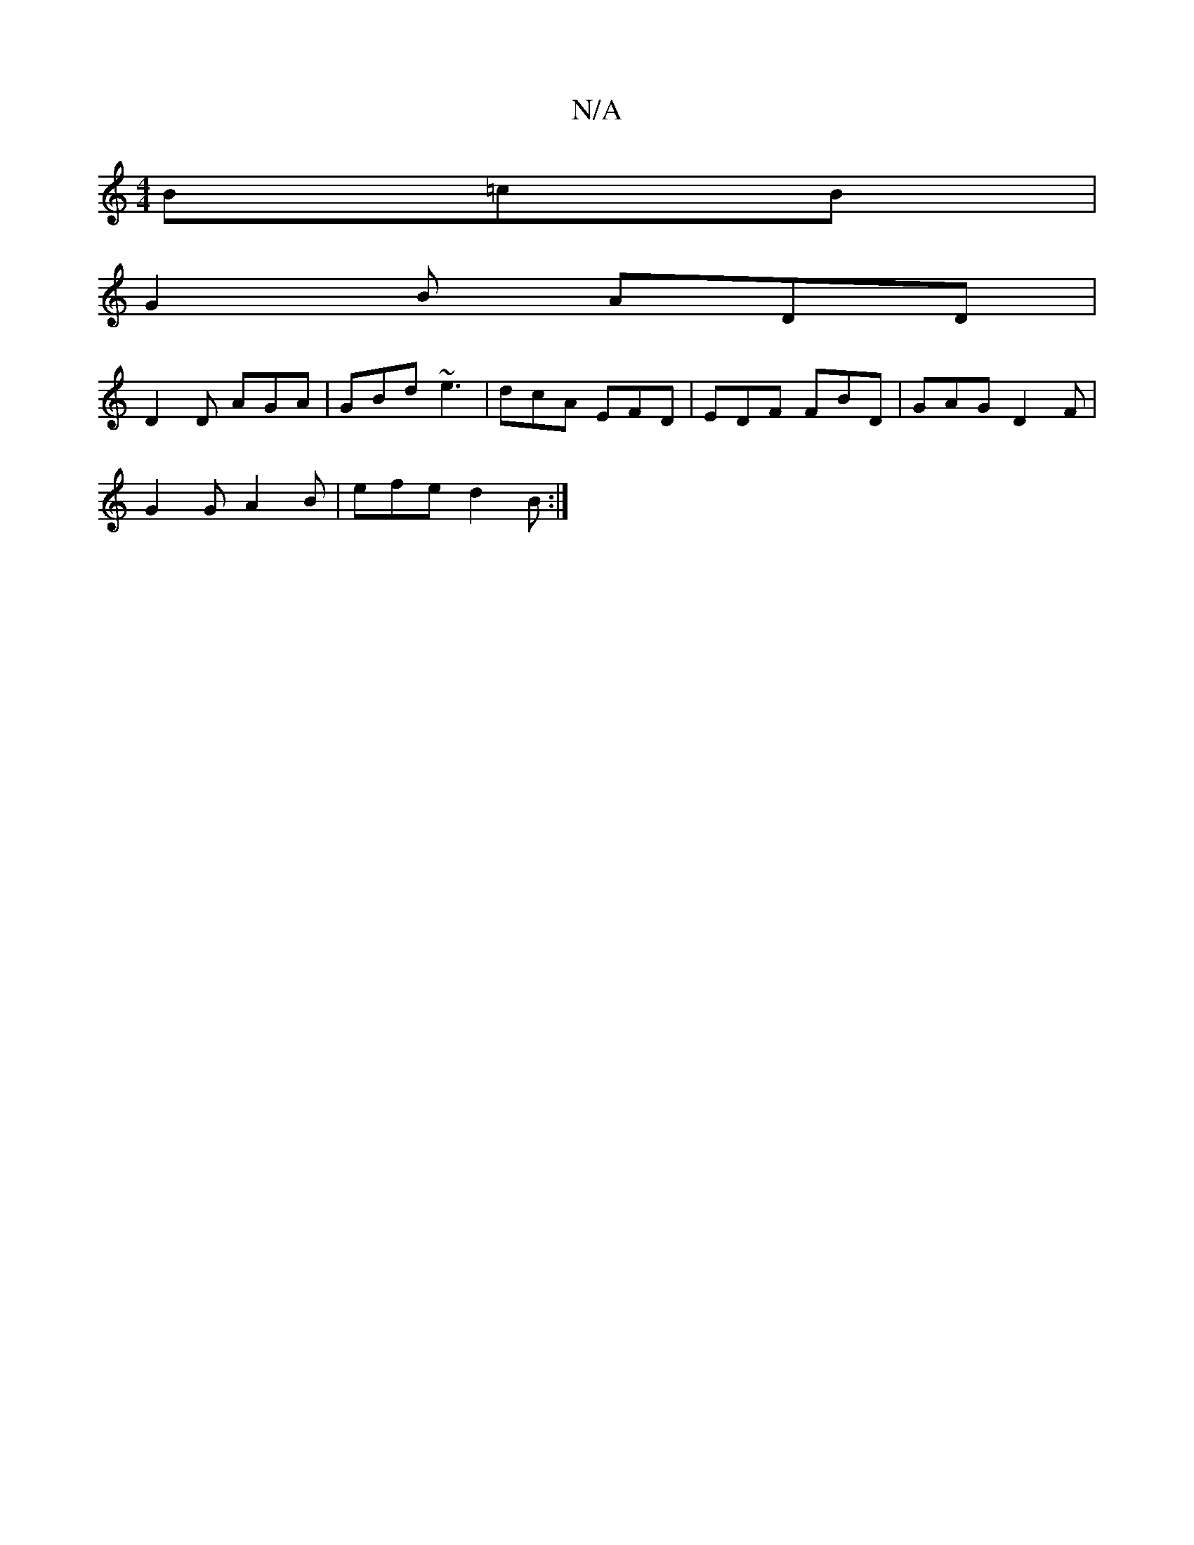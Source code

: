 X:1
T:N/A
M:4/4
R:N/A
K:Cmajor
 B=cB |
G2 B ADD |
D2D AGA | GBd ~e3 | dcA EFD | EDF FBD | GAG D2 F |
G2 G A2B | efe d2B :|

|cAGA cA~A2 | ~B2dB GBAG | GABd cdec | dBcA GECE | D2Bd cAGB |
ABcd c4 | e4 A2 | G3 A G2 G2 :|[2 D4 E4 :|
|